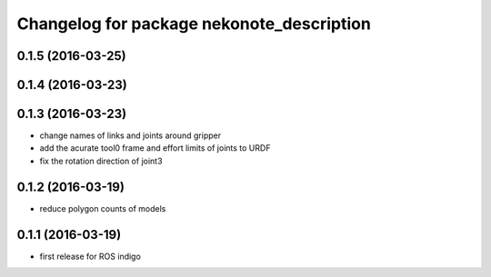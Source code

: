^^^^^^^^^^^^^^^^^^^^^^^^^^^^^^^^^^^^^^^^^^
Changelog for package nekonote_description
^^^^^^^^^^^^^^^^^^^^^^^^^^^^^^^^^^^^^^^^^^

0.1.5 (2016-03-25)
----------------------

0.1.4 (2016-03-23)
----------------------

0.1.3 (2016-03-23)
----------------------
* change names of links and joints around gripper
* add the acurate tool0 frame and effort limits of joints to URDF
* fix the rotation direction of joint3

0.1.2 (2016-03-19)
----------------------
* reduce polygon counts of models

0.1.1 (2016-03-19)
----------------------
* first release for ROS indigo
